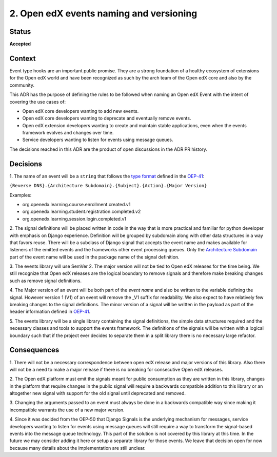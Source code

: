 2. Open edX events naming and versioning
========================================

Status
------

**Accepted**


Context
-------

Event type hooks are an important public promise. They are a strong foundation
of a healthy ecosystem of extensions for the Open edX world and have been
recognized as such by the arch team of the Open edX core and also by the community.

This ADR has the purpose of defining the rules to be followed when naming an
Open edX Event with the intent of covering the use cases of:

* Open edX core developers wanting to add new events.
* Open edX core developers wanting to deprecate and eventually remove events.
* Open edX extension developers wanting to create and maintain stable
  applications, even when the events framework evolves and changes over time.
* Service developers wanting to listen for events using message queues.

The decisions reached in this ADR are the product of open discussions in the ADR
PR history.


Decisions
---------

1. The name of an event will be a ``string`` that follows the `type format`_
defined in the `OEP-41`_:

``{Reverse DNS}.{Architecture Subdomain}.{Subject}.{Action}.{Major Version}``

Examples:

* org.openedx.learning.course.enrollment.created.v1
* org.openedx.learning.student.registration.completed.v2
* org.openedx.learning.session.login.completed.v1

2. The signal definitions will be placed written in code in the way that is more
practical and familiar for python developer with emphasis on Django experience.
Definition will be grouped by subdomain along with other data structures in a
way that favors reuse.
There will be a subclass of Django signal that accepts the event name and makes
available for listeners of the emitted events and the frameworks other event
processing queues. Only the `Architecture Subdomain`_ part of the event name will
be used in the package name of the signal definition.

3. The events library will use SemVer 2. The major version will not be tied to
Open edX releases for the time being. We still recognize that Open edX releases
are the logical boundary to remove signals and therefore make breaking changes
such as remove signal definitions.

4. The Major version of an event will be both part of the `event name` and also
be written to the variable defining the signal. However version 1 (V1) of an
event will remove the _V1 suffix for readability. We also expect to have
relatively few breaking changes to the signal definitions. The minor version of
a signal will be written in the payload as part of the header information
defined in `OEP-41`_.

5. The events library will be a single library containing the signal definitions,
the simple data structures required and the necessary classes and tools to
support the events framework. The definitions of the signals will be written
with a logical boundary such that if the project ever decides to separate them
in a split library there is no necessary large refactor.

.. _type format: https://open-edx-proposals.readthedocs.io/en/latest/oep-0041-arch-async-server-event-messaging.html#id5
.. _Architecture Subdomain: https://openedx.atlassian.net/wiki/spaces/AC/pages/663224968/edX+DDD+Bounded+Contexts
.. _OEP-41: https://open-edx-proposals.readthedocs.io/en/latest/oep-0041-arch-async-server-event-messaging.html#specification


Consequences
------------

1. There will not be a necessary correspondence between open edX release and
major versions of this library. Also there will not be a need to make a major
release if there is no breaking for consecutive Open edX releases.

2. The Open edX platform must emit the signals meant for
public consumption as they are written in this library, changes in the platform
that require changes in the public signal will require a backwards compatible
addition to this library or an altogether new signal with support for the old
signal until deprecated and removed.

3. Changing the arguments passed to an event must always be done in a backwards
compatible way since making it incompatible warrants the use of a new major
version.

4. Since it was decided from the OEP-50 that Django Signals is the underlying
mechanism for messages, service developers wanting to listen for events using
message queues will still require a way to transform the signal-based events
into the message queue technology. This part of the solution is not covered by
this library at this time. In the future we may consider adding it here or setup
a separate library for those events. We leave that decision open for now because
many details about the implementation are still unclear.
